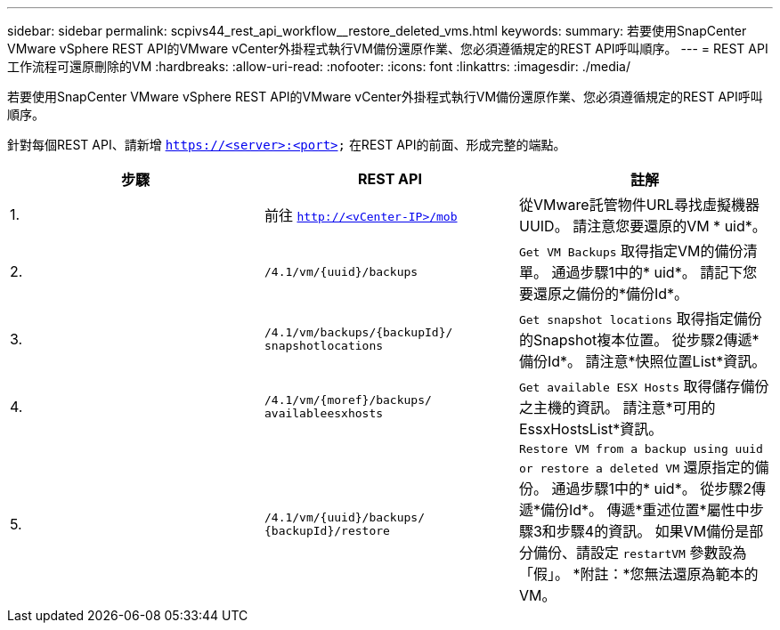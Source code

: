---
sidebar: sidebar 
permalink: scpivs44_rest_api_workflow__restore_deleted_vms.html 
keywords:  
summary: 若要使用SnapCenter VMware vSphere REST API的VMware vCenter外掛程式執行VM備份還原作業、您必須遵循規定的REST API呼叫順序。 
---
= REST API工作流程可還原刪除的VM
:hardbreaks:
:allow-uri-read: 
:nofooter: 
:icons: font
:linkattrs: 
:imagesdir: ./media/


[role="lead"]
若要使用SnapCenter VMware vSphere REST API的VMware vCenter外掛程式執行VM備份還原作業、您必須遵循規定的REST API呼叫順序。

針對每個REST API、請新增 `https://<server>:<port>` 在REST API的前面、形成完整的端點。

|===
| 步驟 | REST API | 註解 


| 1. | 前往
`http://<vCenter-IP>/mob` | 從VMware託管物件URL尋找虛擬機器UUID。
請注意您要還原的VM * uid*。 


| 2. | `/4.1/vm/{uuid}/backups` | `Get VM Backups` 取得指定VM的備份清單。
通過步驟1中的* uid*。
請記下您要還原之備份的*備份Id*。 


| 3. | `/4.1/vm/backups/{backupId}/
snapshotlocations` | `Get snapshot locations` 取得指定備份的Snapshot複本位置。
從步驟2傳遞*備份Id*。
請注意*快照位置List*資訊。 


| 4. | `/4.1/vm/{moref}/backups/
availableesxhosts` | `Get available ESX Hosts` 取得儲存備份之主機的資訊。
請注意*可用的EssxHostsList*資訊。 


| 5. | `/4.1/vm/{uuid}/backups/
{backupId}/restore` | `Restore VM from a backup using uuid or restore a deleted VM` 還原指定的備份。
通過步驟1中的* uid*。
從步驟2傳遞*備份Id*。
傳遞*重述位置*屬性中步驟3和步驟4的資訊。
如果VM備份是部分備份、請設定 `restartVM` 參數設為「假」。
*附註：*您無法還原為範本的VM。 
|===